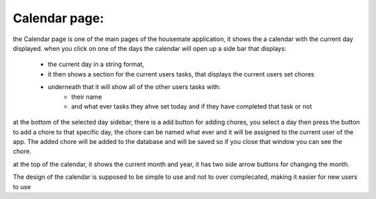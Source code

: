 Calendar page: 
========================

the Calendar page is one of the main pages of the housemate application, it shows the a calendar with the current day displayed. 
when you click on one of the days the calendar will open up a side bar that displays:
    - the current day in a string format,
    - it then shows a section for the current users tasks, that displays the current users set chores
    - underneath that it will show all of the other users tasks with:
        - their name
        - and what ever tasks they ahve set today and if they have completed that task or not

at the bottom of the selected day sidebar, there is a add button for adding chores, you select a day then press the button to 
add a chore to that specific day, the chore can be named what ever and it will be assigned to the current user of the app. The added
chore will be added to the database and will be saved so if you close that window you can see the chore.

at the top of the calendar, it shows the current month and year, it has two side arrow buttons for changing the month.
        
The design of the calendar is supposed to be simple to use and not to over complecated, making it easier for new users to use

